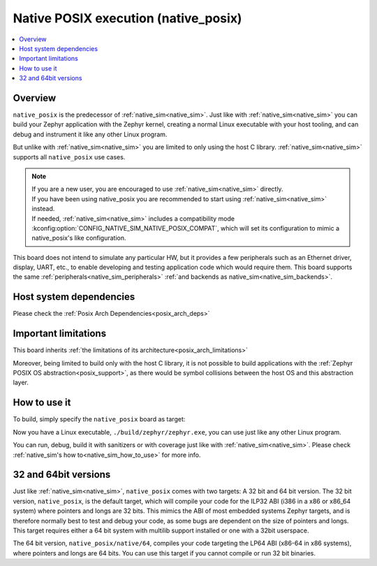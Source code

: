 .. _native_posix:

Native POSIX execution (native_posix)
#######################################

.. contents::
   :depth: 1
   :backlinks: entry
   :local:

Overview
********

``native_posix`` is the predecessor of :ref:`native_sim<native_sim>`.
Just like with :ref:`native_sim<native_sim>` you can build your Zephyr application
with the Zephyr kernel, creating a normal Linux executable with your host tooling,
and can debug and instrument it like any other Linux program.

But unlike with :ref:`native_sim<native_sim>` you are limited to only using the host C library.
:ref:`native_sim<native_sim>` supports all ``native_posix`` use cases.

.. note::

   | If you are a new user, you are encouraged to use :ref:`native_sim<native_sim>` directly.
   | If you have been using native_posix you are recommended to start using
     :ref:`native_sim<native_sim>` instead.
   | If needed, :ref:`native_sim<native_sim>` includes a compatibility mode
     :kconfig:option:`CONFIG_NATIVE_SIM_NATIVE_POSIX_COMPAT`,
     which will set its configuration to mimic a native_posix's like configuration.

This board does not intend to simulate any particular HW, but it provides
a few peripherals such as an Ethernet driver, display, UART, etc., to enable
developing and testing application code which would require them.
This board supports the same :ref:`peripherals<native_sim_peripherals>`
:ref:`and backends as native_sim<native_sim_backends>`.

.. _native_posix_deps:

Host system dependencies
************************

Please check the
:ref:`Posix Arch Dependencies<posix_arch_deps>`

.. _native_important_limitations:

Important limitations
*********************

This board inherits
:ref:`the limitations of its architecture<posix_arch_limitations>`

Moreover, being limited to build only with the host C library, it is not possible to build
applications with the :ref:`Zephyr POSIX OS abstraction<posix_support>`, as there would be symbol
collisions between the host OS and this abstraction layer.

.. _native_posix_how_to_use:

How to use it
*************

To build, simply specify the ``native_posix`` board as target:

.. zephyr-app-commands::
   :zephyr-app: samples/hello_world
   :host-os: unix
   :board: native_posix
   :goals: build
   :compact:

Now you have a Linux executable, ``./build/zephyr/zephyr.exe``, you can use just like any
other Linux program.

You can run, debug, build it with sanitizers or with coverage just like with
:ref:`native_sim<native_sim>`.
Please check :ref:`native_sim's how to<native_sim_how_to_use>` for more info.

.. _native_posix32_64:

32 and 64bit versions
*********************

Just like :ref:`native_sim<native_sim>`, ``native_posix`` comes with two targets:
A 32 bit and 64 bit version.
The 32 bit version, ``native_posix``, is the default target, which will compile
your code for the ILP32 ABI (i386 in a x86 or x86_64 system) where pointers
and longs are 32 bits.
This mimics the ABI of most embedded systems Zephyr targets,
and is therefore normally best to test and debug your code, as some bugs are
dependent on the size of pointers and longs.
This target requires either a 64 bit system with multilib support installed or
one with a 32bit userspace.

The 64 bit version, ``native_posix/native/64``, compiles your code targeting the
LP64 ABI (x86-64 in x86 systems), where pointers and longs are 64 bits.
You can use this target if you cannot compile or run 32 bit binaries.
